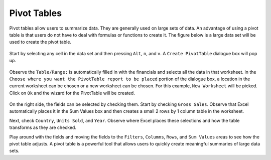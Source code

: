 Pivot Tables
============

Pivot tables allow users to summarize data. They are generally used on large sets of data. An advantage 
of using a pivot table is that users do not have to deal with formulas or functions to create it. The
figure below is a large data set will be used to create the pivot table. 

.. figure:: _static/images/pivot-tables/ex1.png

Start by selecting any cell in the data set and then pressing ``Alt``, ``n``, and ``v``. A 
``Create PivotTable`` dialogue box will pop up. 

.. figure:: _static/images/pivot-tables/ex3.png

Observe the ``Table/Range:`` is automatically filled in with the financials and selects all the data in
that worksheet. In the ``Choose where you want the PivotTable report to be placed`` portion of the
dialogue box, a location in the current worksheet can be chosen or a new worksheet can be chosen. For
this example, ``New Worksheet`` will be picked. Click on ``Ok`` and the wizard for the PivotTable will
be created.

.. figure:: _static/images/pivot-tables/ex4.png

On the right side, the fields can be selected by checking them. Start by checking ``Gross Sales``. 
Observe that Excel automatically places it in the Sum Values box and then creates a small 2 rows by 1
column table in the worksheet.

.. image:: _static/images/pivot-tables/ex5.png
.. image:: _static/images/pivot-tables/ex6.png
   :scale: 75%
.. image:: _static/images/pivot-tables/ex7.png
   :scale: 75%

Next, check ``Country``, ``Units Sold``, and ``Year``. Observe where Excel places these selections and
how the table transforms as they are checked. 

.. image:: _static/images/pivot-tables/ex8.png
   :scale: 50%
.. image:: _static/images/pivot-tables/ex9.png
   :scale: 40%
.. image:: _static/images/pivot-tables/ex10.png
   :scale: 50%

Play around with the fields and moving the fields to the ``Filters``, ``Columns``, ``Rows``, and 
``Sum Values`` areas to see how the pivot table adjusts. A pivot table is a powerful tool that allows
users to quickly create meaningful summaries of large data sets.